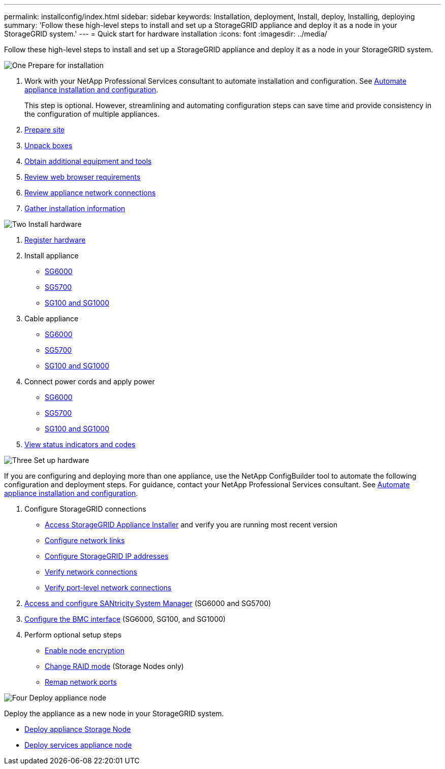 ---
permalink: installconfig/index.html
sidebar: sidebar
keywords: Installation, deployment, Install, deploy, Installing, deploying
summary: 'Follow these high-level steps to install and set up a StorageGRID appliance and deploy it as a node in your StorageGRID system.'
---
= Quick start for hardware installation
:icons: font
:imagesdir: ../media/

[.lead]
Follow these high-level steps to install and set up a StorageGRID appliance and deploy it as a node in your StorageGRID system.

// Start snippet: Quick start headings as block titles
// 1 placeholder per entry: Heading text here

.image:https://raw.githubusercontent.com/NetAppDocs/common/main/media/number-1.png[One] Prepare for installation

[role="quick-margin-list"]
. Work with your NetApp Professional Services consultant to automate installation and configuration. See link:automating-appliance-installation-and-configuration.html[Automate appliance installation and configuration].
+
This step is optional. However, streamlining and automating configuration steps can save time and provide consistency in the configuration of multiple appliances.
. link:preparing-site.html[Prepare site]
. link:unpacking-boxes.html[Unpack boxes]
. link:obtaining-additional-equipment-and-tools.html[Obtain additional equipment and tools]
. link:../admin/web-browser-requirements.html[Review web browser requirements]
. link:reviewing-appliance-network-connections.html[Review appliance network connections]
. link:gathering-installation-information-overview.html[Gather installation information]

.image:https://raw.githubusercontent.com/NetAppDocs/common/main/media/number-2.png[Two] Install hardware

[role="quick-margin-list"]
. link:registering-hardware.html[Register hardware]

. Install appliance
** link:installing-hardware-sg6000.html[SG6000]
** link:installing-appliance-in-cabinet-or-rack-sg5700.html[SG5700]
** link:installing-appliance-in-cabinet-or-rack-sg100-and-sg1000.html[SG100 and SG1000]

. Cable appliance
** link:cabling-appliance-sg6000.html[SG6000]
** link:cabling-appliance-sg5700.html[SG5700]
** link:cabling-appliance-sg100-and-sg1000.html[SG100 and SG1000]

. Connect power cords and apply power
** link:connecting-power-cords-and-applying-power-sg6000.html[SG6000]
** link:connecting-power-cords-and-applying-power-sg5700.html[SG5700]
** link:connecting-power-cords-and-applying-power-sg100-and-sg1000.html[SG100 and SG1000]

. link:viewing-status-indicators.html[View status indicators and codes]


.image:https://raw.githubusercontent.com/NetAppDocs/common/main/media/number-3.png[Three] Set up hardware

[role="quick-margin-para"]
If you are configuring and deploying more than one appliance, use the NetApp ConfigBuilder tool to automate the following configuration and deployment steps. For guidance, contact your NetApp Professional Services consultant. See link:automating-appliance-installation-and-configuration.html[Automate appliance installation and configuration]. 

[role="quick-margin-list"]

. Configure StorageGRID connections
** link:accessing-storagegrid-appliance-installer.html[Access StorageGRID Appliance Installer] and verify you are running most recent version
** link:configuring-network-links.html[Configure network links]
** link:setting-ip-configuration.html[Configure StorageGRID IP addresses]
** link:verifying-network-connections.html[Verify network connections]
** link:verifying-port-level-network-connections.html[Verify port-level network connections]

. link:accessing-and-configuring-santricity-system-manager.html[Access and configure SANtricity System Manager] (SG6000 and SG5700)

. link:configuring-bmc-interface.html[Configure the BMC interface] (SG6000, SG100, and SG1000)

. Perform optional setup steps
** link:optional-enabling-node-encryption.html[Enable node encryption]
** link:optional-changing-raid-mode.html[Change RAID mode] (Storage Nodes only)
** link:optional-remapping-network-ports-for-appliance.html[Remap network ports]



.image:https://raw.githubusercontent.com/NetAppDocs/common/main/media/number-4.png[Four] Deploy appliance node

[role="quick-margin-para"]
Deploy the appliance as a new node in your StorageGRID system. 

[role="quick-margin-list"]
* link:deploying-appliance-storage-node.html[Deploy appliance Storage Node]
* link:deploying-services-appliance-node.html[Deploy services appliance node]